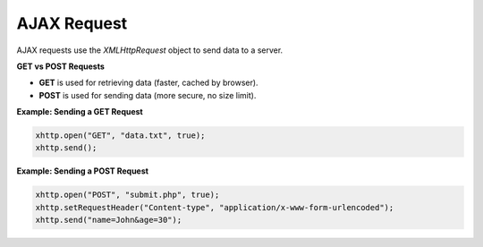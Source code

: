 AJAX Request
============

AJAX requests use the `XMLHttpRequest` object to send data to a server.

**GET vs POST Requests**

- **GET** is used for retrieving data (faster, cached by browser).
- **POST** is used for sending data (more secure, no size limit).

**Example: Sending a GET Request**

.. code-block:: javascript

    xhttp.open("GET", "data.txt", true);
    xhttp.send();

**Example: Sending a POST Request**

.. code-block:: javascript

    xhttp.open("POST", "submit.php", true);
    xhttp.setRequestHeader("Content-type", "application/x-www-form-urlencoded");
    xhttp.send("name=John&age=30");
